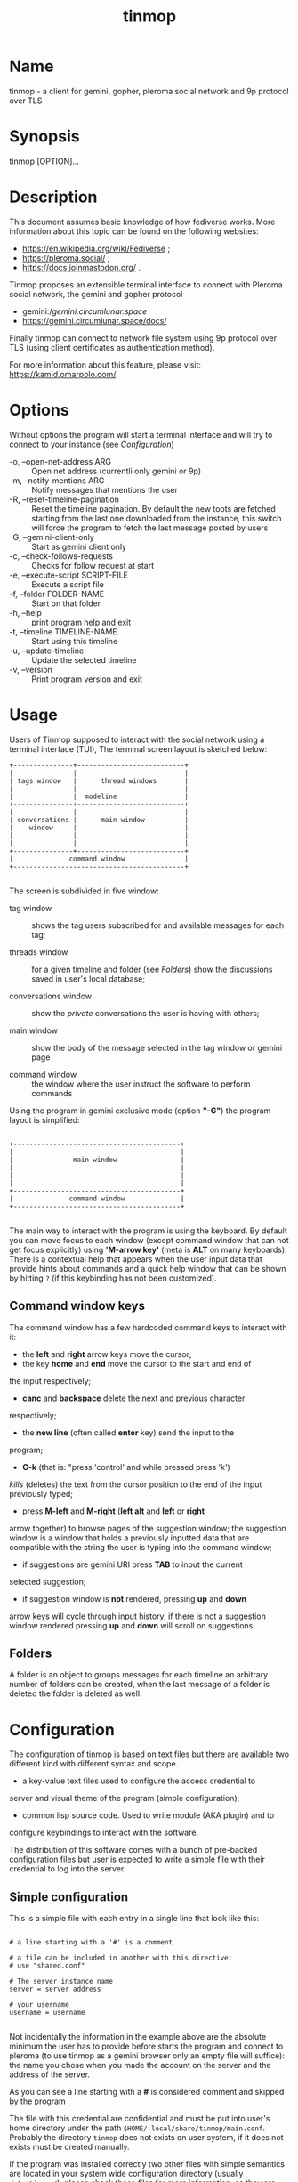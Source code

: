#+TITLE: tinmop

* Name

  tinmop - a client for gemini, gopher, pleroma social network and 9p protocol over TLS

* Synopsis

  tinmop [OPTION]…

* Description

  This document assumes basic knowledge of how fediverse works. More
  information about this topic can be found on the following websites:

  - [[https://en.wikipedia.org/wiki/Fediverse]] ;
  - [[https://pleroma.social/]] ;
  - [[https://docs.joinmastodon.org/]] .


  Tinmop proposes an extensible terminal interface to connect with
  Pleroma social network, the gemini and gopher protocol

  - gemini://gemini.circumlunar.space/
  - [[https://gemini.circumlunar.space/docs/]]

  Finally tinmop can  connect to network file system  using 9p protocol
  over TLS (using client certificates as authentication method).

  For more information about this feature, please visit:
  [[https://kamid.omarpolo.com/]].

* Options

  Without options the program will start a terminal interface and will
  try to connect to your instance (see [[Configuration]])

  + -o, --open-net-address ARG       :: Open net address (currentli only gemini or 9p)
  + -m, --notify-mentions ARG        :: Notify messages that mentions the user
  + -R, --reset-timeline-pagination  ::
    Reset the timeline pagination. By default the new toots are fetched
    starting from the last one downloaded from the instance, this switch
    will force the program to fetch the last message posted by users
  + -G, --gemini-client-only         :: Start as gemini client only
  + -c, --check-follows-requests     :: Checks for follow request at start
  + -e, --execute-script SCRIPT-FILE :: Execute a script file
  + -f, --folder FOLDER-NAME         :: Start on that folder
  + -h, --help                       :: print program help and exit
  + -t, --timeline TIMELINE-NAME     :: Start using this timeline
  + -u, --update-timeline            :: Update the selected timeline
  + -v, --version                    :: Print program version and exit

* Usage

  Users of Tinmop supposed to interact with the social network
  using a terminal interface (TUI), The terminal screen layout is
  sketched below:

  #+NAME: screen-layout
  #+BEGIN_SRC text
     +---------------+---------------------------+
     |               |                           |
     | tags window   |      thread windows       |
     |               |                           |
     |               |  modeline                 |
     +---------------+---------------------------+
     |               |                           |
     | conversations |      main window          |
     |    window     |                           |
     |               |                           |
     |               |                           |
     +---------------+---------------------------+
     |              command window               |
     +-------------------------------------------+

  #+END_SRC

  The screen is subdivided in five window:

  - tag window :: shows the tag users subscribed for and available messages for each tag;

  - threads window :: for a given timeline and folder (see [[Folders]]) show the discussions saved in user's local database;

  - conversations window :: show the /private/ conversations the user is having with others;

  - main window :: show the body of the message selected in the tag window or gemini page

  - command window :: the window where the user instruct the software to perform commands


  Using the program in gemini exclusive mode (option *"-G"*) the program layout is simplified:

  #+NAME: screen-layout-gemini-fullscreen
  #+BEGIN_SRC text

     +------------------------------------------+
     |                                          |
     |               main window                |
     |                                          |
     |                                          |
     |                                          |
     +------------------------------------------+
     |              command window              |
     +------------------------------------------+

  #+END_SRC

  The main way to interact with the program is using the keyboard. By
  default you can move focus to each window (except command window
  that can not get focus explicitly) using *'M-arrow key'* (meta is
  *ALT* on many keyboards). There is a contextual help that appears
  when the user input data that provide hints about commands and a
  quick help window that can be shown by hitting ~?~ (if this
  keybinding has not been customized).

** Command window keys

   The command window has a few hardcoded command keys to interact
   with it:

   - the *left* and *right* arrow keys move the cursor;
   - the key *home* and *end* move the cursor to the start and end of
   the input respectively;
   - *canc* and *backspace* delete the next and previous character
   respectively;
   - the *new line* (often called *enter* key) send the input to the
   program;
   - *C-k* (that is: "press 'control' and while pressed press 'k')
   /kills/ (deletes) the text from the cursor position to the end of
   the input previously typed;
   - press *M-left* and *M-right* (*left alt* and *left* or *right*
   arrow together) to browse pages of the suggestion window; the
   suggestion window is a window that holds a previously inputted
   data that are compatible with the string the user is typing into
   the command window;
   - if suggestions are gemini URI press *TAB* to input the current
   selected suggestion;
   - if suggestion window is *not* rendered, pressing *up* and *down*
   arrow keys will cycle through input history, if there is not a
   suggestion window rendered pressing *up* and *down* will scroll
   on suggestions.

** Folders

   A folder is an object to groups messages for each timeline an
   arbitrary number of folders can be created, when the last message of
   a folder is deleted the folder is deleted as well.

* Configuration

  The configuration of tinmop is based on text files but there are
  available two different kind with different syntax and scope.

  - a key-value text files used to configure the access credential to
  server and visual theme of the program (simple configuration);

  - common lisp source code. Used to write module (AKA plugin) and to
  configure keybindings to interact with the software.

  The distribution of this software comes with a bunch of pre-backed
  configuration files but user is expected to write a simple file with
  their credential to log into the server.

** Simple configuration

   This is a simple file with each entry in a single line that look like this:

   #+NAME: simple file example
   #+BEGIN_SRC text

   # a line starting with a '#' is a comment

   # a file can be included in another with this directive:
   # use "shared.conf"

   # The server instance name
   server = server address

   # your username
   username = username

   #+END_SRC

   Not incidentally the information in the example above are the
   absolute minimum the user has to provide before starts the program
   and connect to pleroma (to use tinmop as a gemini browser only an
   empty file will suffice): the name you chose when you made the
   account on the server and the address of the server.

   As you can see a line starting with a *#* is considered comment and
   skipped by the program

   The file with this credential are confidential and must be put into
   user's home directory under the path
   ~$HOME/.local/share/tinmop/main.conf~. Probably the directory
   ~tinmop~ does not exists on user system, if it does not exists must
   be created manually.

   If the program was installed correctly two other files with simple
   semantics are located in your system wide configuration directory
   (usually ~/etc/tinmop/~), please check these files for more
   information, as they are extensively commented.

   Is worth mentioning again that, without an user configuration file,
   the program can be used as gemini client (see the "-G" command line
   switch on top of this manual).

** Lisp program

   These files contains Common lisp (see [[https://common-lisp.net/]])
   source code. And are used both as a way to configure the program
   and to write module for tinmop itself.

   These files are the only way to configure program's keybindings:
   sequence of pressing button to fire command commands (do not worry
   it is not too difficult!).

   These files must be a valid Common Lisp program to allow the
   program to even starts. Again this is actual source code that is
   loaded end executed by the main program; be careful, do not copy
   and paste code from untrusted sources as this could results in a
   *severe* security damage.

   Again in the configuration directory there is a (commented) file
   named ~init.lisp~ that user can use as their starting point to
   write their files. A custom init file, or other module files, must
   be located into the directory ~$HOME/.local/share/tinmop/~.

   However there is no need to write their own init file if user is
   happy with the provided one by the package maintainers.

* First time start

  After the configuration the program can be started but we are not
  ready to join the fediverse yet because tinmop need to be /trusted/ by
  the server. Just follows the instruction on screen to register the
  application with your instance. This procedure should be followed
  once: when the program starts for the first time (but please note
  that there must be a file with valid credentials available).

  There is no additional steps to follow to connect to gemspace,
  instead.

* Gempub support

  Tinmop maintains a gempub library scanning a directory on your
  file system (library directory); the library directory path can be
  set using the configuration directive:

  #+BEGIN_SRC text

   gempub.directory.library = /absolute/path/to/your/gempub/library

  #+END_SRC

  the default value is ~$XDG_DATA_HOME~ (usually something like
  ~$HOME/.local/share/tinmop/~).

  Using *'M-g g l'* the library can be inspected using a simple query
  language (similar to SQL) that search in the metadata of the gempub
  files, example of query follows:

  #+BEGIN_SRC text

   where author like "calvino" and published < "1980"

   where author like "cal%" or published = "1980"

  #+END_SRC

  Valid search keys are:

  - title;
  - author;
  - language;
  - description;
  - publish-date;
  - revision-date;
  - published;
  - copyright.

  You can use ~< > = != <= >= like~ operators for comparison and the
  two logical operator ~and~ and ~or~, the character ~%~ act like a
  wildcard and means: /'any sequence of character'/.

  Note that the right hand side of the operator must be wrapped in
  quotes.

  After the search is performed a window with the results is shown,
  selecting an item of this window will open the gempub and will add
  all its table of contents on the tour mode, so that the book could
  be browsed.

  For more information on tour mode see below or use
  *'C-h A <enter> tour mode'*.

* Tour mode

  Tinmop maintains a queue of links that can be then visited by the
  user, this queue is called *tour*.

  There are two ways to add a link to the tour:

  - when a link window is open and focused pressing *t* will start a
  prompt for link indices to be saved in the tour; the prompt expect
  a simple, comma or space separated, list of indices or index range, index
  range is a couple of index separated by a dash, example below:

  #+BEGIN_SRC text
   1 2 5 8-12
  #+END_SRC

  The string above will save the link index number 1, 2, 3, 5, 8, 9,
  10, 11, 12 to the tour.

  The other way to add links to the tour is using the command
  *'gemlog-add-unread-posts-tour'* (default keychord: *'M-g s t a'*)
  that will add all the unread posts to the tour.

  There are a few more useful command to manipulate the tour:

  - next-tour-link :: (*'M-t t'* or just 't' if a gemini window is focused)
  follows the next link in the tour;

  - show-tour-links :: (*'M-t s'* or just *'T'* if a gemini window is focused)
  shows the contents of the tour in a link window

  - clean-all-tour :: (*'M-t c'*)

  - shuffle-tour :: (*'M-t S'*) shuffle the contents of the tour

* How to get more help

  For help with pleroma visit the pleroma website:

  https://pleroma.social/

  For information about gemini:

  $ tinmop -o gemini://gemini.circumlunar.space

  The program has an inline help (default binding for help is "?"), a
  manpage (default binding to view the manpage is "C-h m") and inline
  help can be searched (default: "C-h A").

  Moreover you can have some useful hint at the program web page:

  [https://www.autistici.org/interzona/tinmop/]

* Default keybindings

** Global keymap

  - !         :: gemini-search
  - >         :: open-net-address
  - ?         :: print-quick-help
  - C-a       :: show-about-window
  - C-h A     :: apropos-help-global
  - C-h a     :: apropos-help
  - C-h h     :: print-quick-help
  - C-h m     :: open-manual
  - M-c       :: open-chats-list-window
  - M-down    :: pass-focus-on-bottom
  - M-e       :: eval-command
  - M-g c i   :: import-gemini-certificate
  - M-g c s   :: gemini-open-certificates-window
  - M-g g b s :: display-bookmark
  - M-g g l   :: open-gempub-library
  - M-g s o   :: gemini-open-gemlog-window
  - M-g s r   :: gemlog-refresh-all
  - M-g s t a :: gemlog-add-unread-posts-tour
  - M-l       :: load-script-file
  - M-left    :: pass-focus-on-left
  - M-right   :: pass-focus-on-right
  - M-s l     :: message-window-lock-scrolling
  - M-s u     :: message-window-unlock-scrolling
  - M-t S     :: shuffle-tour
  - M-t c     :: clean-all-tour
  - M-t s     :: show-tour-links
  - M-t t     :: next-tour-link
  - M-up      :: pass-focus-on-top
  - q         :: quit

** Follow request window

  - C-J       :: process-follow-requests
  - d         :: follow-request-delete
  - down      :: follow-request-go-down
  - q         :: cancel-follow-requests
  - up        :: follow-request-go-up

** Send post window

  - C-J       :: send-message
  - d         :: attach-delete
  - down      :: attach-go-down
  - e         :: edit-message-body
  - m         :: change-mentions
  - q         :: cancel-send-message
  - s         :: change-subject
  - up        :: attach-go-up
  - v         :: change-visibility

** Thread window

  - / b       :: thread-search-next-message-body
  - / m       :: thread-search-next-message-meta
  - C-I       :: thread-search-next-unread-message
  - C-J       :: thread-open-selected-message
  - C-X m b   :: boost-selected-status
  - C-X m f   :: favourite-selected-status
  - C-X m r b :: unboost-selected-status
  - C-X m r f :: unfavourite-selected-status
  - C-X m s   :: subscribe-to-hash
  - C-X m t   :: move-message-tree
  - C-X m u   :: unsubscribe-to-hash
  - C-c c     :: change-conversation-name
  - C-c o     :: open-conversation
  - C-c u     :: update-conversations
  - C-f c     :: change-folder
  - C-t R     :: reset-timeline-pagination
  - C-t U     :: update-current-timeline-backwards
  - C-t c     :: change-timeline
  - C-t h r   :: refresh-tags
  - C-t u     :: update-current-timeline
  - C-u c k g :: crypto-generate-key
  - C-u c k i :: crypto-import-key
  - C-u c k s :: crypto-export-key
  - C-u f     :: follow-user
  - C-u i     :: ignore-user
  - C-u r f   :: start-follow-request-processing
  - C-u r r   :: report-status
  - C-u u     :: unfollow-user
  - C-u v a   :: view-user-avatar
  - C-u x     :: unignore-user
  - D         :: delete-post-using-regex
  - M-u       :: delete-and-move-previous
  - N         :: repeat-search
  - P         :: poll-vote
  - U         :: thread-mark-prevent-delete-selected-message
  - X         :: refresh-thread-totally
  - \ \ b    :: thread-search-previous-message-body
  - \ \ m    :: thread-search-previous-message-meta
  - c         :: compose-message
  - d         :: delete-and-move-next
  - dc        :: thread-mark-delete-selected-message
  - down      :: thread-go-down
  - end       :: thread-goto-last-message
  - g         :: thread-goto-message
  - home      :: thread-goto-first-message
  - l         :: open-message-link
  - left      :: open-previous
  - n         :: thread-search-next-unread-message
  - r         :: reply-message
  - right     :: open-next
  - up        :: thread-go-up
  - v         :: open-message-attach
  - x         :: refresh-thread
  - |         :: send-message-to-pipe

**  Posts window

  - /         :: message-search-regex
  - C-J       :: message-scroll-down
  - N         :: repeat-search
  - down      :: message-scroll-down
  - end       :: message-scroll-end
  - home      :: message-scroll-begin
  - left      :: message-scroll-left
  - npage     :: message-scroll-next-page
  - ppage     :: message-scroll-previous-page
  - right     :: message-scroll-right
  - up        :: message-scroll-up
  - |         :: send-to-pipe
  - b         :: net-address-history-back

** Gemini viewer window

  - /         :: message-search-regex
  - C-J       :: message-scroll-down
  - C-[       :: go-to-previous-link
  - C-]       :: go-to-next-link
  - C-b a     :: bookmark-gemini-page
  - C-b d     :: delete-gemini-bookmark
  - C-b s     :: display-bookmark
  - I M       :: collect and join together all the images linked from a gemini page and then display the resulting images
  - N         :: repeat-search
  - O         :: open-gemini-toc
  - T         :: show-tour-links
  - U         :: gemini-view-source
  - ]         :: open-next-visible-link
  - b         :: net-address-history-back
  - c         :: gemini-open-certificates-window
  - d         :: gemini-open-streams-window
  - down      :: message-scroll-down
  - end       :: message-scroll-end
  - home      :: message-scroll-begin
  - l         :: open-message-link
  - left      :: message-scroll-left
  - npage     :: message-scroll-next-page
  - p         :: message-toggle-preformatted-block
  - ppage     :: message-scroll-previous-page
  - r         :: gemini-refresh-page
  - right     :: message-scroll-right
  - s         :: gemini-subscribe-gemlog
  - t         :: next-tour-link
  - up        :: message-scroll-up
  - |         :: send-to-pipe

** Gemini page table of contents window

  - C-J       :: gemini-toc-scroll-down-page
  - down      :: gemini-toc-scroll-down
  - n         :: gemini-toc-scroll-down-page
  - p         :: gemini-toc-scroll-up-page
  - q         :: gemini-toc-close
  - up        :: gemini-toc-scroll-up

** Gemini stream window

  - C-J       :: gemini-streams-window-open-stream
  - a         :: gemini-abort-download
  - down      :: gemini-streams-window-down
  - q         :: gemini-streams-window-close
  - up        :: gemini-streams-window-up

** gemini certificates window

  - d         :: delete selected certificate
  - C-J       :: print information for the selected certificate
  - down      :: gemini-certificate-window-go-down
  - q         :: gemini-close-certificate-window
  - up        :: gemini-certificate-window-go-up

** Gemini subscription window

  - C-J       :: show-gemlog-to-screen
  - d         :: gemlog-cancel-subscription
  - down      :: gemlogs-subscription-go-down
  - l         :: open-message-link
  - q         :: close-gemlog-window
  - up        :: gemlogs-subscription-go-up

** Gempub library window

  - C-J       :: gempub-open-file
  - down      :: gempub-library-window-go-down
  - q         :: gempub-library-window-close
  - up        :: gempub-library-window-go-up

** Post's tag window

  - C-J       :: open-tag-folder
  - U         :: unsubscribe-to-hash
  - down      :: tag-go-down
  - r         :: refresh-tags
  - up        :: tag-go-up

** Conversations window

  - C-J       :: goto-conversation
  - C-c c     :: change-conversation-name
  - I         :: ignore-conversation
  - dc        :: delete-conversation
  - down      :: conversation-go-down
  - up        :: conversation-go-up

** Attachments window

  - C-J       :: open-message-attach-perform-opening
  - a         :: open-all-message-attachments
  - down      :: open-message-attach-go-down
  - q         :: close-open-attach-window
  - up        :: open-message-attach-go-up

** Links window

  - /         :: search-link-window
  - C-J       :: open-message-link-perform-opening
  - N         :: repeat-search
  - T         :: save-selected-message-in-tour
  - down      :: open-message-link-go-down
  - e         :: open-message-link-open-enqueue
  - q         :: close-open-message-link-window
  - t         :: tour-mode-link
  - up        :: open-message-link-go-up

** Chats list window

  - C-J       :: show-chat-to-screen
  - R         :: refresh-chats
  - c         :: chat-create-new
  - down      :: chat-list-go-down
  - l         :: change-chat-label
  - q         :: close-chats-list-window
  - r         :: refresh-chat-messages
  - up        :: chat-list-go-up

** Chat window

  - /         :: message-search-regex
  - M-c       :: write-to-chat
  - a         :: open-chat-link-window
  - down      :: message-scroll-down
  - end       :: message-scroll-end
  - home      :: message-scroll-begin
  - npage     :: message-scroll-next-page
  - ppage     :: message-scroll-previous-page
  - up        :: message-scroll-up

** File explorer

  - /         :: file-explorer-search
  - C-J       :: file-explorer-open-node
  - D         :: file-explorer-delete-tree
  - M d       :: file-explorer-download-mirror
  - M u       :: file-explorer-upload-mirror
  - M-m       :: file-explorer-mark-by-regexp
  - N         :: repeat-search
  - X         :: file-explorer-delete-marked
  - a         :: file-explorer-create-path
  - c         :: file-explorer-close-path
  - d         :: file-explorer-download-path
  - down      :: file-explorer-go-down
  - e         :: file-explorer-edit-file
  - end       :: file-explorer-scroll-end
  - home      :: file-explorer-scroll-begin
  - i         :: file-explorer-node-details
  - m         :: file-explorer-mark-entry
  - q         :: file-explorer-close-window
  - r         :: file-explorer-rename-path
  - u         :: file-explorer-upload-path
  - up        :: file-explorer-go-up
  - x         :: file-explorer-expand-path

** Gopher window

  - up        :: gopher-window:go-to-previous-link
  - down      :: gopher-window:go-to-next-link
  - k         :: gopher-window:go-to-previous-link
  - j         :: gopher-window:go-to-next-link
  - C-J       :: gopher-window:open-menu-link
  - b         :: net-address-history-back
  - C-b a     :: bookmark-gopher-page
  - C-b s     :: display-bookmark
  - C-b d     :: delete-gemini-bookmark

* BUGS

  There are many, totally unknown, hiding in the code; this is scary!
  😱 Please help the programmer to nail them using the
  [[https://notabug.org/cage/tinmop/issues/][issue tracker]].

* Contributing

  There is always need for help, you can join the developer, sending
  patches or translating the UI to your favourite language.

  Just point your browser to the
  [[https://notabug.org/cage/tinmop/][code repository]].

  See also the file CONTRIBUTE.org

** Debug mode

   If you uncomment the line:

   #+BEGIN_SRC lisp
   ;;(push :debug-mode *features*)
   #+END_SRC

   The program will be compiled in ~debug-mode~ this means that a lot
   of diagnostic output will be appended to a file named ~tinmop.log~
   in the directory ~$HOME/.local/share/tinmop/~.

* Files

  - ~$HOME/.local/share/tinmop/db.sqlite3~: the program database
  - ~$HOME/.local/share/tinmop/client~: the program credentials to connect with the instance *keep private!*
  - ~$HOME/.local/share/tinmop/tinmop.log~: this file is created only for debugging and should not be enabled in binary package distribution (see [[Contributing]]).
  - ~/etc/tinmop/default-theme.conf~: default visual style
  - ~/etc/tinmop/shared.conf~: some default configuration not related to themes
  - ~/etc/tinmop/init.lisp~: system wide configuration
  - ~$HOME/.config/tinmop/init.lisp~: user configuration
  - ~$HOME/.config/tinmop/main.conf~: user configuration (simple format)

* Privacy

  The author of this software collects no user data information with
  this software.

  But this software is a client to connect and interact to one or more
  remote computer. So potentially it could share a lot of information
  with other actors but just after the user allowed it to do so.

  It is the user responsibility to checks the privacy conditions of the
  instance this software connect to.

  By default, pressing "!" will contact the remote service located at:
  "gemini://houston.coder.town/search".

  Moreover launching ~quick_quicklisp.sh~ will contact
  [[https://www.quicklisp.org/]], check the
  [[https://beta.quicklisp.org/quicklisp.lisp][quicklisp sources]] for
  details.

* Acknowledgment

  My deep thanks to the folks that provided us with wonderful SBCL and
  Common lisp libraries.

  In particular i want to thanks the authors of the libraries Croatoan and Tooter
  for their help when I started to develop this program.

  There are more people i borrowed code and data from, they are mentioned
  in the file LINCENSES.org

  This  program was  born  also  with the  help  of CCCP:  "Collettivo
  Computer Club Palermo".

  Also thanks to "barbar" for testing of the installation scripts.

